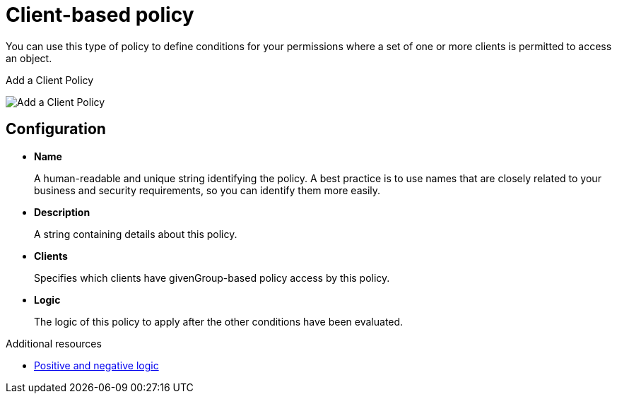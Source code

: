 [[_policy_client]]
= Client-based policy

You can use this type of policy to define conditions for your permissions where a set of one or more clients is permitted to access an object.

ifeval::[{project_community}==true]
To create a new client-based policy, select *Client* from the policy type list.
endif::[]
ifeval::[{project_product}==true]
To create a new client-based policy, select *Client* in the item list in the upper right corner of the policy listing.
endif::[]

.Add a Client Policy
image:{project_images}/policy/create-client.png[alt="Add a Client Policy"]

== Configuration

* *Name*
+
A human-readable and unique string identifying the policy. A best practice is to use names that are closely related to your business and security requirements, so you
can identify them more easily.
+
* *Description*
+
A string containing details about this policy.
+
* *Clients*
+
Specifies which clients have givenGroup-based policy access by this policy.
+
* *Logic*
+
The logic of this policy to apply after the other conditions have been evaluated.

[role="_additional-resources"]
.Additional resources
* <<_policy_logic, Positive and negative logic>>
